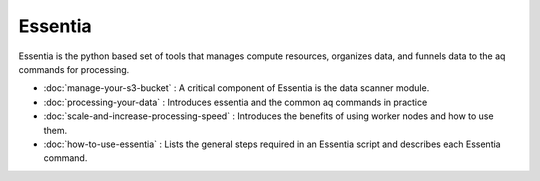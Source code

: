 Essentia
--------

Essentia is the python based set of tools that manages compute resources, organizes data,
and funnels data to the aq commands for processing.

- :doc:`manage-your-s3-bucket` : A critical component of Essentia is the data scanner module.
- :doc:`processing-your-data` : Introduces essentia and the common aq commands in practice
- :doc:`scale-and-increase-processing-speed` : Introduces the benefits of using worker nodes and how to use them.
- :doc:`how-to-use-essentia` : Lists the general steps required in an Essentia script and describes each Essentia command.

.. - stream1 : Using ``essentia stream`` to process data at scale.
.. - stream2 : Merging ETL and UDB with a stream command.